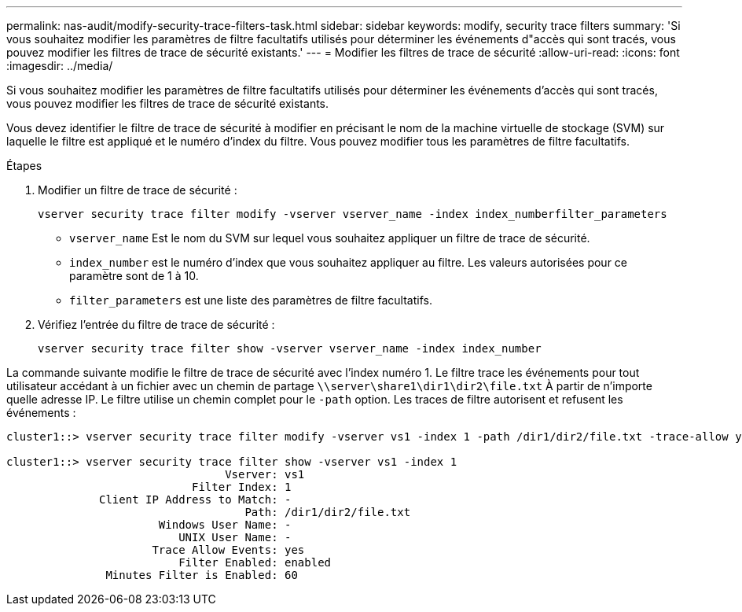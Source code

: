 ---
permalink: nas-audit/modify-security-trace-filters-task.html 
sidebar: sidebar 
keywords: modify, security trace filters 
summary: 'Si vous souhaitez modifier les paramètres de filtre facultatifs utilisés pour déterminer les événements d"accès qui sont tracés, vous pouvez modifier les filtres de trace de sécurité existants.' 
---
= Modifier les filtres de trace de sécurité
:allow-uri-read: 
:icons: font
:imagesdir: ../media/


[role="lead"]
Si vous souhaitez modifier les paramètres de filtre facultatifs utilisés pour déterminer les événements d'accès qui sont tracés, vous pouvez modifier les filtres de trace de sécurité existants.

Vous devez identifier le filtre de trace de sécurité à modifier en précisant le nom de la machine virtuelle de stockage (SVM) sur laquelle le filtre est appliqué et le numéro d'index du filtre. Vous pouvez modifier tous les paramètres de filtre facultatifs.

.Étapes
. Modifier un filtre de trace de sécurité :
+
`vserver security trace filter modify -vserver vserver_name -index index_numberfilter_parameters`

+
** `vserver_name` Est le nom du SVM sur lequel vous souhaitez appliquer un filtre de trace de sécurité.
** `index_number` est le numéro d'index que vous souhaitez appliquer au filtre. Les valeurs autorisées pour ce paramètre sont de 1 à 10.
** `filter_parameters` est une liste des paramètres de filtre facultatifs.


. Vérifiez l'entrée du filtre de trace de sécurité :
+
`vserver security trace filter show -vserver vserver_name -index index_number`



La commande suivante modifie le filtre de trace de sécurité avec l'index numéro 1. Le filtre trace les événements pour tout utilisateur accédant à un fichier avec un chemin de partage `\\server\share1\dir1\dir2\file.txt` À partir de n'importe quelle adresse IP. Le filtre utilise un chemin complet pour le `-path` option. Les traces de filtre autorisent et refusent les événements :

[listing]
----
cluster1::> vserver security trace filter modify -vserver vs1 -index 1 -path /dir1/dir2/file.txt -trace-allow yes

cluster1::> vserver security trace filter show -vserver vs1 -index 1
                                 Vserver: vs1
                            Filter Index: 1
              Client IP Address to Match: -
                                    Path: /dir1/dir2/file.txt
                       Windows User Name: -
                          UNIX User Name: -
                      Trace Allow Events: yes
                          Filter Enabled: enabled
               Minutes Filter is Enabled: 60
----